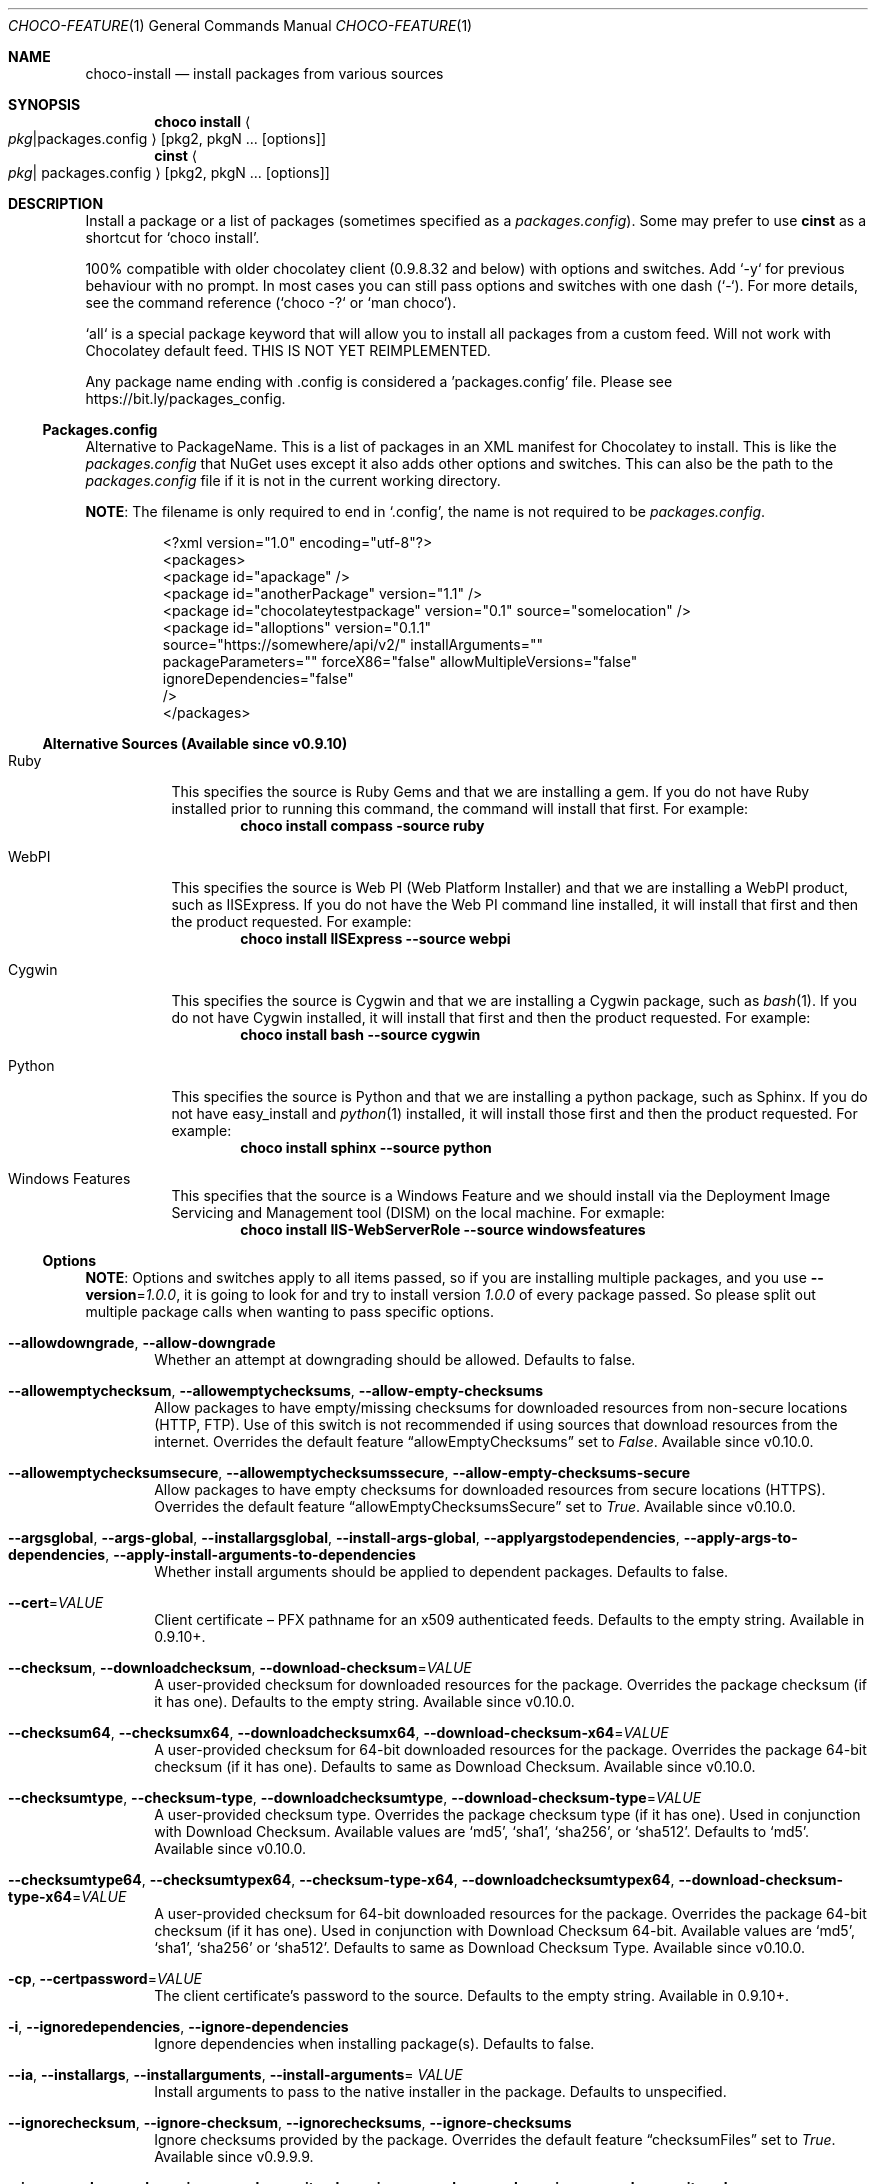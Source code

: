 .Dd March 25, 2019
.Dt CHOCO-FEATURE 1
.Os Windows
.
.Sh NAME
.Nm choco-install
.Nd install packages from various sources
.
.Sh SYNOPSIS
.Nm choco Cm install Ao Ar pkg Ns | Ns packages.config Ac Op pkg2 , pkgN ... Op options
.Nm cinst Ao Ar pkg Ns | packages.config Ac Op pkg2, pkgN ... Op options
.
.Sh DESCRIPTION
Install a package or a list of packages (sometimes specified as a
.Pa packages.config ) .
Some may prefer to use
.Nm cinst
as a shortcut for
.Ql choco install .
.
.Pp
100% compatible with older chocolatey client (0.9.8.32 and below) with options and switches.
Add `-y` for previous behaviour with no prompt.
In most cases you can still pass options and switches with one dash (`-`).
For more details, see the command reference (`choco -?` or `man choco`).
.Pp
`all` is a special package keyword that will allow you to install all packages from a custom feed.
Will not work with Chocolatey default feed.
THIS IS NOT YET REIMPLEMENTED.
.Pp
Any package name ending with .config is considered a 'packages.config' file.
Please see
.Lk https://bit.ly/packages_config .
.
.ig LOL\"ADVERT:
.Pp
Chocolatey Pro / Business builds on top of a great open source experience with quite a few features that enhance the your use of the community package repository (when using Pro), and really enhance the Chocolatey experience all around.
If you are an organization looking for a better ROI, look no further than Business
\(em automatic package creation from installer files, automatic recompile support, runtime malware protection, private CDN download cache, synchronize with Programs and Features, etc \(em
.Lk https://chocolatey.org/compare .
.LOL
.
.Ss Packages.config
Alternative to PackageName.
This is a list of packages in an XML manifest for Chocolatey to install.
This is like the
.Pa packages.config
that NuGet uses except it also adds other options and switches.
This can also be the path to the
.Pa packages.config
file if it is not in the current working directory.
.Pp
.Sy NOTE :
The filename is only required to end in
.Ql .config ,
the name is not required to be
.Pa packages.config .
.Bd -literal -offset -indent
\&<?xml version="1.0" encoding="utf-8"?>
\&<packages>
\&  <package id="apackage" />
\&  <package id="anotherPackage" version="1.1" />
\&  <package id="chocolateytestpackage" version="0.1" source="somelocation" />
\&  <package id="alloptions" version="0.1.1"
\&           source="https://somewhere/api/v2/" installArguments=""
\&           packageParameters="" forceX86="false" allowMultipleVersions="false"
\&           ignoreDependencies="false"
\&           />
\&</packages>
.Ed
.
.Ss Alternative Sources "(Available since v0.9.10)"
.Bl -tag -width 6n
.It Ruby
This specifies the source is Ruby Gems and that we are installing a gem.
If you do not have Ruby installed prior to running this command, the command will install that first.
For example:
.Dl choco install compass -source ruby
.
.It WebPI
This specifies the source is Web PI (Web Platform Installer)
and that we are installing a WebPI product, such as IISExpress.
If you do not have the Web PI command line installed, it will install that first and then the product requested.
For example:
.Dl choco install IISExpress --source webpi
.
.It Cygwin
This specifies the source is Cygwin and that we are installing a Cygwin package, such as
.Xr bash 1 .
If you do not have Cygwin installed, it will install that first and then the product requested.
For example:
.Dl choco install bash --source cygwin
.
.It Python
This specifies the source is Python and that we are installing a python package, such as Sphinx.
If you do not have easy_install and
.Xr python 1
installed, it will install those first and then the product requested.
For example:
.Dl choco install sphinx --source python
.
.It "Windows Features"
This specifies that the source is a Windows Feature and we should install via
the Deployment Image Servicing and Management tool (DISM) on the local machine.
For exmaple:
.Dl choco install IIS-WebServerRole --source windowsfeatures
.El
.
.\" ========================================================================================================
.
.Ss Options
.Sy NOTE :
Options and switches apply to all items passed,
so if you are installing multiple packages,
and you use
.Fl -version Ns No = Ns Ar 1.0.0 ,
it is going to look for and try to install version
.Ar 1.0.0
of every package passed.
So please split out multiple package calls when wanting to pass specific options.
.
.
.Bl -tag -width 4n
.
.It Fl -allowdowngrade , Fl -allow-downgrade
Whether an attempt at downgrading should be allowed.
Defaults to false.
.
.It Fl -allowemptychecksum , Fl -allowemptychecksums , Fl -allow-empty-checksums
Allow packages to have empty/missing checksums for downloaded resources from non-secure locations (HTTP, FTP).
Use of this switch is not recommended if using sources that download resources from the internet.
Overrides the default feature
.Dq allowEmptyChecksums
set to
.Ar False .
Available since v0.10.0.
.
.It Fl -allowemptychecksumsecure , Fl -allowemptychecksumssecure , Fl -allow-empty-checksums-secure
Allow packages to have empty checksums for downloaded resources from secure locations (HTTPS).
Overrides the default feature
.Dq allowEmptyChecksumsSecure
set to
.Ar True .
Available since v0.10.0.
.
.It Fl -argsglobal , Fl -args-global , Fl -installargsglobal , Fl -install-args-global , \
Fl -applyargstodependencies , Fl -apply-args-to-dependencies , Fl -apply-install-arguments-to-dependencies
Whether install arguments should be applied to dependent packages.
Defaults to false.
.\" Lol, the aliases list is longer than the description, frikkin' hell mate
.
.It Fl -cert Ns No = Ns Ar VALUE
Client certificate \(en PFX pathname for an x509 authenticated feeds.
Defaults to the empty string.
Available in 0.9.10+.
.
.It Fl -checksum , Fl -downloadchecksum , Fl -download-checksum Ns No = Ns Ar VALUE
A user-provided checksum for downloaded resources for the package.
Overrides the package checksum (if it has one).
Defaults to the empty string.
Available since v0.10.0.
.
.It Fl -checksum64 , Fl -checksumx64 , Fl -downloadchecksumx64 , Fl -download-checksum-x64 Ns No = Ns Ar VALUE
A user-provided checksum for 64-bit downloaded resources for the package.
Overrides the package 64-bit checksum (if it has one).
Defaults to same as Download Checksum.
Available since v0.10.0.
.
.It Fl -checksumtype , Fl -checksum-type , Fl -downloadchecksumtype , Fl -download-checksum-type Ns No = Ns Ar VALUE
A user-provided checksum type.
Overrides the package checksum type (if it has one).
Used in conjunction with Download Checksum.
Available values are
.Ql md5 ,
.Ql sha1 ,
.Ql sha256 ,
or
.Ql sha512 .
Defaults to
.Ql md5 .
Available since v0.10.0.
.
.It Fl -checksumtype64 , Fl -checksumtypex64 , Fl -checksum-type-x64 , Fl -downloadchecksumtypex64 , Fl -download-checksum-type-x64 Ns No = Ns Ar VALUE
A user-provided checksum for 64-bit downloaded resources for the package.
Overrides the package 64-bit checksum (if it has one).
Used in conjunction with Download Checksum 64-bit.
Available values are
.Ql md5 ,
.Ql sha1 ,
.Ql sha256
or
.Ql sha512 .
Defaults to same as Download Checksum Type.
Available since v0.10.0.
.
.It Fl cp , Fl -certpassword Ns No = Ns Ar VALUE
The client certificate's password to the source.
Defaults to the empty string.
Available in 0.9.10+.
.
.It Fl i , Fl -ignoredependencies , Fl -ignore-dependencies
Ignore dependencies when installing package(s).
Defaults to false.
.
.It Fl -ia , Fl -installargs , Fl -installarguments , Fl -install-arguments Ns No = Ar VALUE
Install arguments to pass to the native installer in the package.
Defaults to unspecified.
.
.It Fl -ignorechecksum , Fl -ignore-checksum , Fl -ignorechecksums , Fl -ignore-checksums
Ignore checksums provided by the package.
Overrides the default feature
.Dq checksumFiles
set to
.Ar True .
Available since v0.9.9.9.
.
.It Fl -ignorepackagecodes , Fl -ignorepackageexitcodes , Fl -ignore-package-codes , Fl -ignore-package-exit-codes
Exit with a 0 for success and 1 for non-success, no matter what package scripts provide for exit codes.
Overrides the default feature
.Dq usePackageExitCodes
set to
.Ar True .
Available since v0.9.10.
.
.It Fl m , Fl -sxs , Fl -sidebyside , Fl -side-by-side , Fl -allowmultiple , Fl -allow-multiple , \
Fl -allowmultipleversions , Fl -allow-multiple-versions
Whether multiple versions of a package should be installed.
Defaults to false.
.
.It Fl n , Fl -skippowershell , Fl -skip-powershell , Fl -skipscripts , Fl -skip-scripts , Fl -skip-automation-scripts
Do not run
.Pa chocolateyInstall.ps1 .
Defaults to false.
.
.It Fl notsilent , Fl -not-silent
Do not install this silently.
Defaults to false.
.
.It Fl o , Fl -override , Fl -overrideargs , Fl -overridearguments , Fl -override-arguments
Whether install arguments should be used exclusively without appending to current package passed arguments.
Defaults to false.
.
.It Fl p , Fl -password Ns No = Ns Ar VALUE
The user's password to the source.
Defaults to the empty string.
.
.It Fl -params , Fl -parameters , Fl -pkgparameters , Fl -packageparameters , Fl -package-parameters Ns No = Ar VALUE
Parameters to pass to the package.
Defaults to unspecified.
.
.It Fl -paramsglobal , Fl -params-global , Fl -packageparametersglobal , Fl -package-parameters-global , \
Fl -applyparamstodependencies , Fl -apply-params-to-dependencies , Fl -apply-package-parameters-to-dependencies
Whether package parameters should be applied to dependent packages.
Defaults to false.
.
.It Fl -pre , -prerelease
Whether to include prereleases.
Defaults to false.
.
.It Fl -requirechecksum , Fl -requirechecksums , Fl -require-checksums
Require packages to have checksums for downloaded resources (both non-secure and secure).
Overrides the default feature
.Dq allowEmptyChecksums
set to
.Ar False
and
.Dq allowEmptyChecksumsSecure
set to
.Ar True .
Available since v0.10.0.
.
.It Fl s , Fl -source Ns No = Ns Ar VALUE
The source to find the package(s) to install.
Special sources include:
.Sy ruby ,
.Sy webpi ,
.Sy cygwin ,
.Sy windowsfeatures ,
and
.Sy python .
To specify more than one source, pass it with a semicolon separating the values.
For example,
.Dq 'source1;source2' ) .
Defaults to default feeds.
.
.It Fl -stoponfirstfailure , Fl -stop-on-first-failure , Fl -stop-on-first-package-failure
Stop running install, upgrade or uninstall on first package failure instead of continuing with others.
Overrides the default feature
.Dq stopOnFirstPackageFailure
set to
.Ar False .
Available since v0.10.4.
.
.It Fl u , Fl -user Ns No = Ns Ar VALUE
Username, used with authenticated feeds.
Defaults to the empty string.
.
.It Fl -usepackagecodes , Fl -usepackageexitcodes , Fl -use-package-codes , Fl -use-package-exit-codes
Package scripts can provide exit codes.
Use those for
.Nm choco Ns \(cqs exit code when non-zero
(this value can come from a dependency package).
Chocolatey defines valid exit codes as 0, 1605, 1614, 1641, 3010.
Overrides the default feature
.Dq usePackageExitCodes
set to
.Ar True .
Available since v0.9.10.
.
.It Fl -version Ns No = Ns Ar VALUE
A specific version to install.
Defaults to unspecified.
.
.It Fl x , Fl -forcedependencies , Fl -force-dependencies
Force dependencies to be reinstalled when force installing package(s).
Must be used in conjunction with
.Fl -force .
Defaults to false.
.
.It Fl -x86 , -forcex86
Force x86 (32-bit) installation on 64-bit systems.
Defaults to false.
.El
.
.Sh ENVIRONMENT
All installations will add to PATH variable.
We\(cqll be adding a special option to not allow PATH changes.
Until then you will need to manually go modify PATH to just one Ruby and then use something like
.Lk https://bitbucket.org/jonforums/uru uru
or
.Lk https://chocolatey.org/packages/pik pik
to switch between versions.
.
.Sh EXAMPLES
General usage:
.Bd -literal -offset indent
.Nm choco Cm install No sysinternals
.Nm choco Cm install No notepadplusplus googlechrome atom 7zip
.Nm choco Cm install No notepadplusplus Fl -force Fl -force-dependencies
.Nm choco Cm install No notepadplusplus googlechrome atom 7zip Fl dvfy
.Nm choco Cm install No git Fl -params Ns No = Ns Qo Ar '/GitAndUnixToolsOnPath /NoAutoCrlf' Qc Fl y
.Nm choco Cm install No nodejs.install Fl -version Ar 0.10.35
.Nm choco Cm install No git Fl s Qq 'https://somewhere/out/there'
.Nm choco Cm install No git Fl s Qo 'https://somewhere/protected' Qc Fl u Ar user Fl p Ar pass
.Ed
.Pp
Choco can also install directly from a nuspec/nupkg file.
This aids in testing packages:
.Bd -literal -offset indent
.Nm choco Cm install Aq Ar path/to/nuspec
.Nm choco Cm install Aq Ar path/to/nupkg
.Ed
.Pp
Install multiple versions of a package using -m (AllowMultiple versions)
.Bd -literal -offset indent
.Nm choco Cm install ruby Fl -version Ar 1.9.3.55100 Fl my
.Nm choco Cm install ruby Fl -version Ar 2.0.0.59800 Fl my
.Nm choco Cm install ruby Fl -version Ar 2.1.5 Fl my
.Ed
.Pp
What is
.Dq -my ?
See
.Dq Option Bundling
in
.Xr choco 1 .
.
.Sh SEE ALSO
.Xr choco 1
.Pp
.Sy How-To :
A complete example of how you can use the PackageParameters argument when creating a Chocolatey Package can be seen at
.Lk https://chocolatey.org/docs/how-to-parse-package-parameters-argument .
.Pp
One may want to override the default installation directory of a piece of software.
See
.Lk https://chocolatey.org/docs/getting-started#overriding-default-install-directory-or-other-advanced-install-concepts .
.
.Pp
Chocolatey FOSS install showing tab completion and `refreshenv`
(a way to update environment variables without restarting the shell):
.Lk https://raw.githubusercontent.com/wiki/chocolatey/choco/images/gifs/choco_install.gif "FOSS install in action" .
.
.Pp
Chocolatey Professional showing private download cache and virus scan protection:
.Lk https://raw.githubusercontent.com/wiki/chocolatey/choco/images/gifs/chocopro_install_stopped.gif "Pro install in action" .
.
.Sh HISTORY
Last revised for
.Nm choco
v0.10.11.
.
.Sh AUTHORS
\(co 2011-2017 RealDimensions Software, LLC
.br
\(co 2017-2019 Chocolatey Software, Inc
.Pp
Man page written by
.An Alhadis Aq Mt gardnerjohng\&@\&gmail.com .
